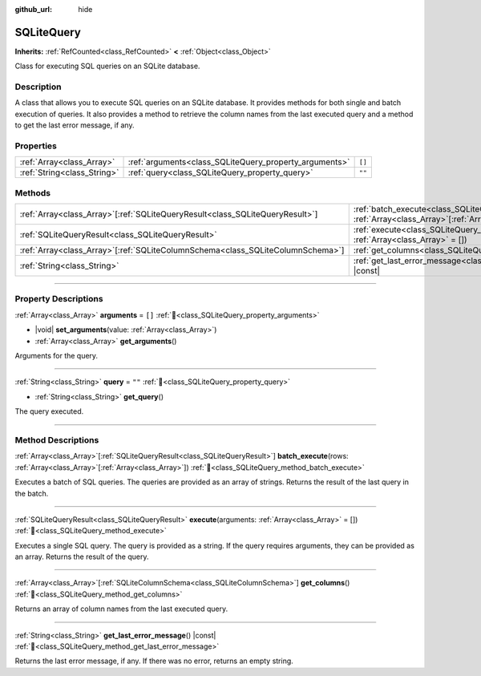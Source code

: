 :github_url: hide

.. DO NOT EDIT THIS FILE!!!
.. Generated automatically from Godot engine sources.
.. Generator: https://github.com/blazium-engine/blazium/tree/4.3/doc/tools/make_rst.py.
.. XML source: https://github.com/blazium-engine/blazium/tree/4.3/modules/sqlite/doc_classes/SQLiteQuery.xml.

.. _class_SQLiteQuery:

SQLiteQuery
===========

**Inherits:** :ref:`RefCounted<class_RefCounted>` **<** :ref:`Object<class_Object>`

Class for executing SQL queries on an SQLite database.

.. rst-class:: classref-introduction-group

Description
-----------

A class that allows you to execute SQL queries on an SQLite database. It provides methods for both single and batch execution of queries. It also provides a method to retrieve the column names from the last executed query and a method to get the last error message, if any.

.. rst-class:: classref-reftable-group

Properties
----------

.. table::
   :widths: auto

   +-----------------------------+--------------------------------------------------------+--------+
   | :ref:`Array<class_Array>`   | :ref:`arguments<class_SQLiteQuery_property_arguments>` | ``[]`` |
   +-----------------------------+--------------------------------------------------------+--------+
   | :ref:`String<class_String>` | :ref:`query<class_SQLiteQuery_property_query>`         | ``""`` |
   +-----------------------------+--------------------------------------------------------+--------+

.. rst-class:: classref-reftable-group

Methods
-------

.. table::
   :widths: auto

   +----------------------------------------------------------------------------------+-----------------------------------------------------------------------------------------------------------------------------------+
   | :ref:`Array<class_Array>`\[:ref:`SQLiteQueryResult<class_SQLiteQueryResult>`\]   | :ref:`batch_execute<class_SQLiteQuery_method_batch_execute>`\ (\ rows\: :ref:`Array<class_Array>`\[:ref:`Array<class_Array>`\]\ ) |
   +----------------------------------------------------------------------------------+-----------------------------------------------------------------------------------------------------------------------------------+
   | :ref:`SQLiteQueryResult<class_SQLiteQueryResult>`                                | :ref:`execute<class_SQLiteQuery_method_execute>`\ (\ arguments\: :ref:`Array<class_Array>` = []\ )                                |
   +----------------------------------------------------------------------------------+-----------------------------------------------------------------------------------------------------------------------------------+
   | :ref:`Array<class_Array>`\[:ref:`SQLiteColumnSchema<class_SQLiteColumnSchema>`\] | :ref:`get_columns<class_SQLiteQuery_method_get_columns>`\ (\ )                                                                    |
   +----------------------------------------------------------------------------------+-----------------------------------------------------------------------------------------------------------------------------------+
   | :ref:`String<class_String>`                                                      | :ref:`get_last_error_message<class_SQLiteQuery_method_get_last_error_message>`\ (\ ) |const|                                      |
   +----------------------------------------------------------------------------------+-----------------------------------------------------------------------------------------------------------------------------------+

.. rst-class:: classref-section-separator

----

.. rst-class:: classref-descriptions-group

Property Descriptions
---------------------

.. _class_SQLiteQuery_property_arguments:

.. rst-class:: classref-property

:ref:`Array<class_Array>` **arguments** = ``[]`` :ref:`🔗<class_SQLiteQuery_property_arguments>`

.. rst-class:: classref-property-setget

- |void| **set_arguments**\ (\ value\: :ref:`Array<class_Array>`\ )
- :ref:`Array<class_Array>` **get_arguments**\ (\ )

Arguments for the query.

.. rst-class:: classref-item-separator

----

.. _class_SQLiteQuery_property_query:

.. rst-class:: classref-property

:ref:`String<class_String>` **query** = ``""`` :ref:`🔗<class_SQLiteQuery_property_query>`

.. rst-class:: classref-property-setget

- :ref:`String<class_String>` **get_query**\ (\ )

The query executed.

.. rst-class:: classref-section-separator

----

.. rst-class:: classref-descriptions-group

Method Descriptions
-------------------

.. _class_SQLiteQuery_method_batch_execute:

.. rst-class:: classref-method

:ref:`Array<class_Array>`\[:ref:`SQLiteQueryResult<class_SQLiteQueryResult>`\] **batch_execute**\ (\ rows\: :ref:`Array<class_Array>`\[:ref:`Array<class_Array>`\]\ ) :ref:`🔗<class_SQLiteQuery_method_batch_execute>`

Executes a batch of SQL queries. The queries are provided as an array of strings. Returns the result of the last query in the batch.

.. rst-class:: classref-item-separator

----

.. _class_SQLiteQuery_method_execute:

.. rst-class:: classref-method

:ref:`SQLiteQueryResult<class_SQLiteQueryResult>` **execute**\ (\ arguments\: :ref:`Array<class_Array>` = []\ ) :ref:`🔗<class_SQLiteQuery_method_execute>`

Executes a single SQL query. The query is provided as a string. If the query requires arguments, they can be provided as an array. Returns the result of the query.

.. rst-class:: classref-item-separator

----

.. _class_SQLiteQuery_method_get_columns:

.. rst-class:: classref-method

:ref:`Array<class_Array>`\[:ref:`SQLiteColumnSchema<class_SQLiteColumnSchema>`\] **get_columns**\ (\ ) :ref:`🔗<class_SQLiteQuery_method_get_columns>`

Returns an array of column names from the last executed query.

.. rst-class:: classref-item-separator

----

.. _class_SQLiteQuery_method_get_last_error_message:

.. rst-class:: classref-method

:ref:`String<class_String>` **get_last_error_message**\ (\ ) |const| :ref:`🔗<class_SQLiteQuery_method_get_last_error_message>`

Returns the last error message, if any. If there was no error, returns an empty string.

.. |virtual| replace:: :abbr:`virtual (This method should typically be overridden by the user to have any effect.)`
.. |const| replace:: :abbr:`const (This method has no side effects. It doesn't modify any of the instance's member variables.)`
.. |vararg| replace:: :abbr:`vararg (This method accepts any number of arguments after the ones described here.)`
.. |constructor| replace:: :abbr:`constructor (This method is used to construct a type.)`
.. |static| replace:: :abbr:`static (This method doesn't need an instance to be called, so it can be called directly using the class name.)`
.. |operator| replace:: :abbr:`operator (This method describes a valid operator to use with this type as left-hand operand.)`
.. |bitfield| replace:: :abbr:`BitField (This value is an integer composed as a bitmask of the following flags.)`
.. |void| replace:: :abbr:`void (No return value.)`
